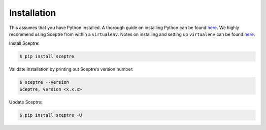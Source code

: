 Installation
============

This assumes that you have Python installed. A thorough guide on installing Python can be found `here <http://docs.python-guide.org/en/latest/starting/installation/>`__. We highly recommend using Sceptre from within a ``virtualenv``. Notes on installing and setting up ``virtualenv`` can be found `here <http://docs.python-guide.org/en/latest/dev/virtualenvs/>`__.

Install Sceptre:

.. code-block:: shell

   $ pip install sceptre

Validate installation by printing out Sceptre’s version number:

.. code-block:: shell

   $ sceptre --version
   Sceptre, version <x.x.x>

Update Sceptre:

.. code-block:: shell

   $ pip install sceptre -U
